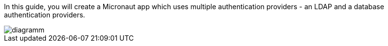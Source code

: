 In this guide, you will create a Micronaut app which uses multiple authentication providers - an LDAP and a database authentication providers.

image::diagramm.svg[]